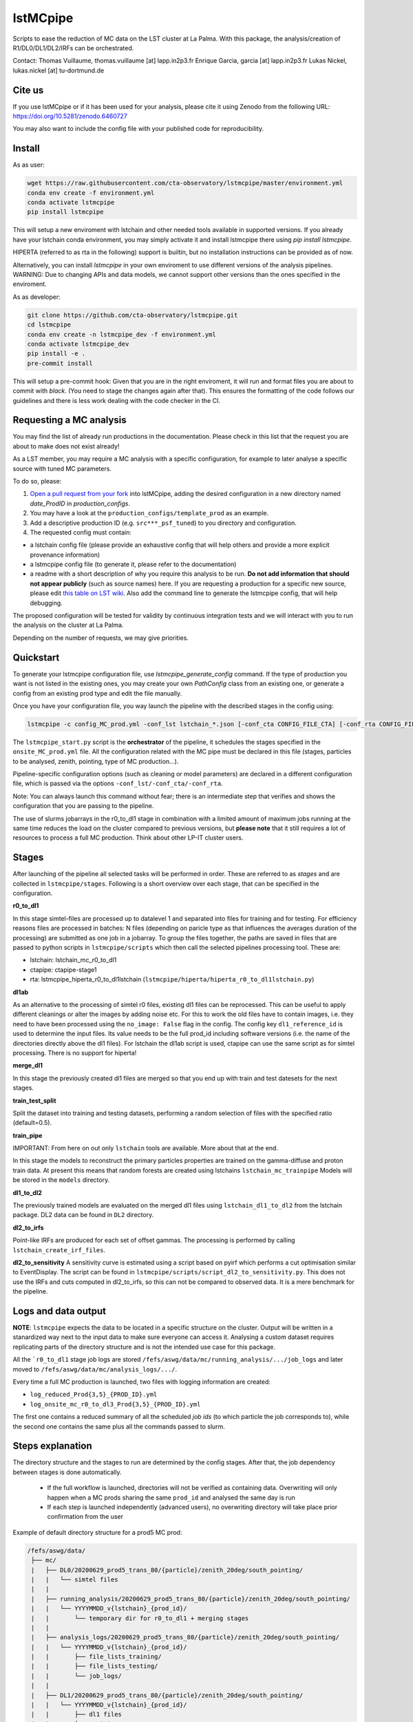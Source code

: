 lstMCpipe
=========

|code| |documentation| |CI| |coverage|

.. |code| image:: https://img.shields.io/badge/lstmcpipe-code-green
  :target: https://github.com/cta-observatory/lstmcpipe/
.. |CI| image:: https://github.com/cta-observatory/lstmcpipe/workflows/CI/badge.svg?branch=master
  :target: https://github.com/cta-observatory/lstmcpipe/actions?query=workflow%3ACI
.. |coverage| image:: https://codecov.io/gh/cta-observatory/lstmcpipe/branch/master/graph/badge.svg
  :target: https://codecov.io/gh/cta-observatory/lstmcpipe
.. |documentation| image:: https://img.shields.io/badge/lstmcpipe-documentation-orange
  :target: https://cta-observatory.github.io/lstmcpipe/

   
Scripts to ease the reduction of MC data on the LST cluster at La Palma.   
With this package, the analysis/creation of R1/DL0/DL1/DL2/IRFs can be orchestrated.

Contact:
Thomas Vuillaume, thomas.vuillaume [at] lapp.in2p3.fr
Enrique Garcia, garcia [at] lapp.in2p3.fr
Lukas Nickel, lukas.nickel [at] tu-dortmund.de


Cite us
-------
.. image:: https://zenodo.org/badge/DOI/10.5281/zenodo.6460727.svg
  :target: https://doi.org/10.5281/zenodo.6460727
  
If you use lstMCpipe or if it has been used for your analysis, please cite it using Zenodo from the following URL: https://doi.org/10.5281/zenodo.6460727

You may also want to include the config file with your published code for reproducibility.


Install
-------

As as user:

.. code-block::

    wget https://raw.githubusercontent.com/cta-observatory/lstmcpipe/master/environment.yml
    conda env create -f environment.yml
    conda activate lstmcpipe
    pip install lstmcpipe

This will setup a new enviroment with lstchain and other needed tools available in supported versions.
If you already have your lstchain conda environment, you may simply activate it and install lstmcpipe there using `pip install lstmcpipe`.


HIPERTA (referred to as rta in the following) support is builtin, but no installation instructions can be provided as of now.

Alternatively, you can install `lstmcpipe` in your own enviroment to use different versions of the
analysis pipelines.
WARNING: Due to changing APIs and data models, we cannot support other versions than the ones specified in
the enviroment.

As as developer:

.. code-block::

    git clone https://github.com/cta-observatory/lstmcpipe.git
    cd lstmcpipe
    conda env create -n lstmcpipe_dev -f environment.yml
    conda activate lstmcpipe_dev
    pip install -e .
    pre-commit install

This will setup a pre-commit hook: Given that you are in the right enviroment, it will run and format files you are about
to commit with `black`. (You need to stage the changes again after that). This ensures the formatting of the
code follows our guidelines and there is less work dealing with the code checker in the CI.


Requesting a MC analysis
------------------------
You may find the list of already run productions in the documentation.
Please check in this list that the request you are about to make does not exist already!

As a LST member, you may require a MC analysis with a specific configuration, for example to later analyse a specific source with tuned MC parameters.

To do so, please:

#. `Open a pull request from your fork <https://docs.github.com/en/pull-requests/collaborating-with-pull-requests/proposing-changes-to-your-work-with-pull-requests/creating-a-pull-request-from-a-fork>`_ into lstMCpipe, adding the desired configuration in a new directory named `date_ProdID` in `production_configs`.
#. You may have a look at the ``production_configs/template_prod`` as an example.
#. Add a descriptive production ID (e.g. ``src***_psf_tuned``) to you directory and configuration.
#. The requested config must contain:

* a lstchain config file (please provide an exhaustive config that will help others and provide a more explicit provenance information)
* a lstmcpipe config file (to generate it, please refer to the documentation)
* a readme with a short description of why you require this analysis to be run. **Do not add information that should not appear publicly** (such as source names) here. If you are requesting a production for a specific new source, please edit `this table on LST wiki <https://www.lst1.iac.es/wiki/index.php/MC_analysis_and_IRF_production#lstmcpipe_productions>`_. Also add the command line to generate the lstmcpipe config, that will help debugging.



The proposed configuration will be tested for validity by continuous integration tests and we will interact with you to run the analysis on the cluster at La Palma.

Depending on the number of requests, we may give priorities.



Quickstart
----------

To generate your lstmcpipe configuration file, use `lstmcpipe_generate_config` command.
If the type of production you want is not listed in the existing ones, you may create your own `PathConfig` class
from an existing one, or generate a config from an existing prod type and edit the file manually.

Once you have your configuration file, you way launch the pipeline with the described stages in the config using:

.. code-block:: python

    lstmcpipe -c config_MC_prod.yml -conf_lst lstchain_*.json [-conf_cta CONFIG_FILE_CTA] [-conf_rta CONFIG_FILE_RTA] [--debug] [--log-file LOG_FILE]

The ``lstmcpipe_start.py`` script is the **orchestrator** of the pipeline, it schedules the stages specified in the
``onsite_MC_prod.yml`` file. All the configuration related with the MC pipe must be declared in this file (stages,
particles to be analysed, zenith, pointing, type of MC production...).

Pipeline-specific configuration options (such as cleaning or model parameters) are declared in a different configuration file,
which is passed via the options ``-conf_lst/-conf_cta/-conf_rta``.

Note: You can always launch this command without fear; there is an intermediate step that verifies and
shows the configuration that you are passing to the pipeline.

The use of slurms jobarrays in the r0_to_dl1 stage in combination with a limited amount of maximum jobs running at the same time
reduces the load on the cluster compared to previous versions,
but **please note** that it still requires a lot of resources to process a full MC
production. Think about other LP-IT cluster users.


Stages
------
After launching of the pipeline all selected tasks will be performed in order.
These are referred to as *stages* and are collected in ``lstmcpipe/stages``.
Following is a short overview over each stage, that can be specified in the configuration.

**r0_to_dl1**

In this stage simtel-files are processed up to datalevel 1 and separated into files for training
and for testing.
For efficiency reasons files are processed in batches: N files (depending on paricle type
as that influences the averages duration of the processing) are submitted as one job in a jobarray.
To group the files together, the paths are saved in files that are passed to
python scripts in ``lstmcpipe/scripts`` which then call the selected pipelines 
processing tool. These are:

- lstchain: lstchain_mc_r0_to_dl1
- ctapipe: ctapipe-stage1
- rta: lstmcpipe_hiperta_r0_to_dl1lstchain (``lstmcpipe/hiperta/hiperta_r0_to_dl1lstchain.py``)


**dl1ab**

As an alternative to the processing of simtel r0 files, existing dl1 files can be reprocessed.
This can be useful to apply different cleanings or alter the images by adding noise etc.
For this to work the old files have to contain images, i.e. they need to have been processed
using the ``no_image: False`` flag in the config.
The config key ``dl1_reference_id`` is used to determine the input files.
Its value needs to be the full prod_id including software versions (i.e. the name of the
directories directly above the dl1 files).
For lstchain the dl1ab script is used, ctapipe can use the same script as for simtel
processing. There is no support for hiperta!


**merge_dl1**

In this stage the previously created dl1 files are merged so that you end up with
train and test datesets for the next stages.


**train_test_split**

Split the dataset into training and testing datasets, performing a random selection of files with the specified ratio
(default=0.5).

**train_pipe**

IMPORTANT: From here on out only ``lstchain`` tools are available. More about that at the end.

In this stage the models to reconstruct the primary particles properties are trained
on the gamma-diffuse and proton train data.
At present this means that random forests are created using lstchains
``lstchain_mc_trainpipe``
Models will be stored in the ``models`` directory.


**dl1_to_dl2**

The previously trained models are evaluated on the merged dl1 files using ``lstchain_dl1_to_dl2`` from
the lstchain package.
DL2 data can be found in ``DL2`` directory.

**dl2_to_irfs**

Point-like IRFs are produced for each set of offset gammas.
The processing is performed by calling ``lstchain_create_irf_files``. 


**dl2_to_sensitivity**
A sensitivity curve is estimated using a script based on pyirf which performs a cut optimisation
similar to EventDisplay.
The script can be found in ``lstmcpipe/scripts/script_dl2_to_sensitivity.py``.
This does not use the IRFs and cuts computed in dl2_to_irfs, so this can not be compared to observed data.
It is a mere benchmark for the pipeline.


Logs and data output
--------------------
**NOTE**: ``lstmcpipe`` expects the data to be located in a specific structure on the cluster.
Output will be written in a stanardized way next to the input data to make sure everyone can access it.
Analysing a custom dataset requires replicating parts of the directory structure and is not the
intended use case for this package.

All the ```r0_to_dl1`` stage job logs are stored ``/fefs/aswg/data/mc/running_analysis/.../job_logs`` and later
moved to ``/fefs/aswg/data/mc/analysis_logs/.../``.

Every time a full MC production is launched, two files with logging information are created:

- ``log_reduced_Prod{3,5}_{PROD_ID}.yml``
- ``log_onsite_mc_r0_to_dl3_Prod{3,5}_{PROD_ID}.yml``

The first one contains a reduced summary of all the scheduled `job ids` (to which particle the job corresponds to),
while the second one contains the same plus all the commands passed to slurm.

Steps explanation
-----------------

The directory structure and the stages to run are determined by the config stages.
After that, the job dependency between stages is done automatically.
    - If the full workflow is launched, directories will not be verified as containing data. Overwriting will only happen when a MC prods sharing the same ``prod_id`` and analysed the same day is run
    - If each step is launched independently (advanced users), no overwriting directory will take place prior confirmation from the user

Example of default directory structure for a prod5 MC prod:

.. code-block::


   /fefs/aswg/data/
    ├── mc/
    |   ├── DL0/20200629_prod5_trans_80/{particle}/zenith_20deg/south_pointing/
    |   |   └── simtel files
    |   |
    |   ├── running_analysis/20200629_prod5_trans_80/{particle}/zenith_20deg/south_pointing/
    |   |   └── YYYYMMDD_v{lstchain}_{prod_id}/
    |   |       └── temporary dir for r0_to_dl1 + merging stages
    |   |
    |   ├── analysis_logs/20200629_prod5_trans_80/{particle}/zenith_20deg/south_pointing/
    |   |   └── YYYYMMDD_v{lstchain}_{prod_id}/
    |   |       ├── file_lists_training/
    |   |       ├── file_lists_testing/
    |   |       └── job_logs/
    |   |
    |   ├── DL1/20200629_prod5_trans_80/{particle}/zenith_20deg/south_pointing/
    |   |   └── YYYYMMDD_v{lstchain}_{prod_id}/
    |   |       ├── dl1 files
    |   |       ├── training/
    |   |       └── testing/
    |   |
    |   ├── DL2/20200629_prod5_trans_80/{particle}/zenith_20deg/south_pointing/
    |   |   └── YYYYMMDD_v{lstchain}_{prod_id}/
    |   |       └── dl2 files
    |   |
    |   └── IRF/20200629_prod5_trans_80/zenith_20deg/south_pointing/
    |       └── YYYYMMDD_v{lstchain}_{prod_id}/
    |           ├── off0.0deg/
    |           ├── off0.4deg/
    |           └── diffuse/
    |
    └── models/
        └── 20200629_prod5_trans_80/zenith_20deg/south_pointing/
            └── YYYYMMDD_v{lstchain}_{prod_id}/
                ├── reg_energy.sav
                ├── reg_disp_vector.sav
                └── cls_gh.sav



Real Data analysis
------------------

Real data analysis is not supposed to be supported by these scripts. Use at your own risk.


Pipeline Support
----------------

So far the reference pipeline is ``lstchain`` and only with it a full analysis is possible.
There is however support for ``ctapipe`` and ``hiperta`` as well.
The processing up to dl1 is relatively agnostic of the pipeline; working implementations exist for all of them.

In the case of ``hiperta`` a custom script converts the dl1 output to ``lstchain`` compatible files and the later stages
run using ``lstchain`` scripts.

In the case of ``ctapipe`` dl1 files can be produced using ``ctapipe-stage1``. Once the dependency issues are solved and
ctapipe 0.12 is released, this will most likely switch to using ``ctapipe-process``. We do not have plans to keep supporting older
versions longer than necessary currently.
Because the files are not compatible to ``lstchain`` and there is no support for higher datalevels in ``ctapipe`` yet, it is not possible
to use any of the following stages. This might change in the future.
